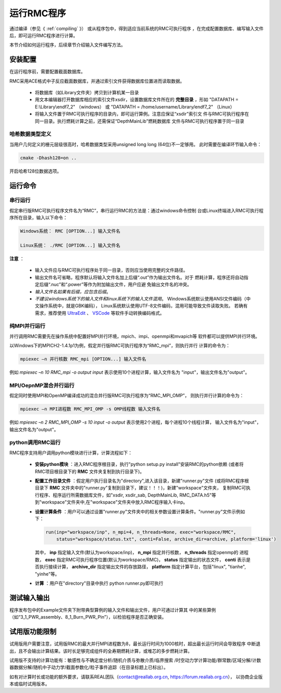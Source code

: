.. _section_run_exe:

运行RMC程序
==================

通过编译（参见《 :ref:`compiling` 》） 或从程序包中，得到适应当前系统的RMC可执行程序
，在完成配置数据库、编写输入文件后，即可运行RMC程序进行计算。

本节介绍如何运行程序，后续章节介绍输入文件编写方法。


安装配置
---------------

在运行程序前，需要配置截面数据库。

RMC采用ACE格式中子反应截面数据库，并通过索引文件获得数据库位置进而读取数据。

 - 将数据库（如Library文件夹）拷贝到计算机某一目录

 - 用文本编辑器打开数据库相应的索引文件xsdir，设置数据库文件所在的 **完整目录**
   ，形如 "DATAPATH = E:\\Library\\endf7_2" （windows）
   或 "DATAPATH = /home/username/Library/endf7_2" （Linux）

 - 将输入文件置于RMC可执行程序的目录内，即可运行算例。注意应保证“xsdir”索引文
   件与RMC可执行程序在同一目录。执行燃耗计算之前，还需保证“DepthMainLib”燃耗数据库
   文件与RMC可执行程序置于同一目录


哈希数据类型定义
~~~~~~~~~~~~~~~~~~~~~~~~~~~~
当用户几何定义的栅元层级很高时，哈希数据类型采用unsigned long long (64位)不一定够用。
此时需要在编译环节输入命令：

.. code-block:: none
   
  cmake -Dhash128=on ..

开启哈希128位数据选项。


运行命令
---------------

串行运行
~~~~~~~~~~~~~~

假定串行版RMC可执行程序文件名为“RMC”，串行运行RMC的方法是：通过windows命令控制
台或Linux终端进入RMC可执行程序所在目录，输入以下命令：

.. code-block:: none

  Windows系统： RMC [OPTION...] 输入文件名

  Linux系统： ./RMC [OPTION...] 输入文件名


**注意** ：

    - 输入文件应与RMC可执行程序处于同一目录，否则应当使用完整的文件路径。

    - 输出文件名可省略，程序默认将输入文件名加上后缀“.out”作为输出文件名。对于
      燃耗计算，程序还将自动指定后缀“.nuc”和“.power”等作为附加输出文件，用户应避
      免输出文件名的冲突。

    - *输入文件名如果有后缀，应包含后缀*\ 。

    - *不建议windows系统下的输入文件和linux系统下的输入文件混用*\ 。
      Windows系统默认使用ANSI文件编码（中文操作系统中，就是GBK编码），
      Linux系统默认使用UTF-8文件编码，混用可能导致文件读取失败。
      若确有需求，推荐使用 `UltraEdit`_ 、 `VSCode`_ 等软件手动转换编码格式。


纯MPI并行运行
~~~~~~~~~~~~~~~~~~~

并行调用RMC需要先在操作系统中配置好MPI并行环境，mpich、impi、openmpi和mvapich等
软件都可以提供MPI并行环境。

以Windows下的MPICH2-1.4.1p1为例，假定并行版RMC可执行程序为“RMC_mpi”，则执行并行
计算的命令为：

.. code-block:: none

  mpiexec –n 并行核数 RMC_mpi [OPTION...] 输入文件名

例如 `mpiexec –n 10 RMC_mpi -o output input` 表示使用10个进程计算，输入文件名为
"input"，输出文件名为"output"。


MPI/OepnMP混合并行运行
~~~~~~~~~~~~~~~~~~~~~~~~~~~~

假定同时使用MPI和OpenMP编译成功的混合并行版RMC可执行程序为“RMC_MPI_OMP”，
则执行并行计算的命令为：

.. code-block:: none

  mpiexec –n MPI进程数 RMC_MPI_OMP -s OMP线程数 输入文件名

例如 `mpiexec –n 2 RMC_MPI_OMP -s 10 input -o output` 表示使用2个进程，每个进程10个线程计算，
输入文件名为"input"，输出文件名为"output"。


python调用RMC运行
~~~~~~~~~~~~~~~~~

RMC程序支持用户调用python模块进行计算，计算流程如下：

  - **安装python模块** ：进入RMC程序根目录，执行"python setup.py install"安装RMC的python依赖
    (或者将RMC项目根目录下的 **RMC** 文件夹复制到执行目录下)。

  - **配置工作目录文件** ：假定用户执行目录名为"directory",进入该目录，新建"runner.py"文件
    (或将RMC程序根目录下 **RMC** 文件夹中的"runner.py"复制到目录下，建议！！！)，新建"workspace"文件夹，
    复制RMC可执行程序、程序运行所需数据库文件，如"xsdir, xsdir_sab, DepthMainLib, RMC_DATA.h5"等
    到"workspace"文件夹中,在"workspace"文件夹中放入RMC程序输入卡inp。

  - **设置计算条件** ：用户可以通过设置"runner.py"文件夹中的相关参数设置计算条件。"runner.py"文件示例如下：

    .. code-block:: none

      run(inp="workspace/inp", n_mpi=4, n_threads=None, exec="workspace/RMC", 
          status="workspace/status.txt", conti=False, archive_dir=archive, platform='linux')
      
    其中， **inp** 指定输入文件(默认为workspace/inp)， **n_mpi** 指定并行核数， **n_threads** 指定openmp的
    进程数， **exec** 指定RMC可执行程序位置(默认为workspace/RMC)， **status** 指定输出的状态文件， **conti** 
    表示是否执行接续计算， **archive_dir** 指定输出文件的存放路径， **platform** 指定计算平台，包括"linux",
    "tianhe", "yinhe"等。
  
  - **计算** ：用户在"directory"目录中执行 python runner.py即可执行


测试输入输出
----------------

程序发布包中的Example文件夹下附带典型算例的输入文件和输出文件，用户可通过计算其
中的某些算例（如“3_1_PWR_assembly、8_1_Burn_PWR_Pin”），以检验程序是否正确安装。


试用版功能限制
----------------

试用版用户需要注意，试用版RMC的最大并行MPI进程数为8，最长运行时间为1000核时，超出最长运行时间会导致程序
中断退出，且不会输出计算结果。该时长足够完成组件的全寿期燃耗计算，或堆芯的多步燃耗计算。

试用版不支持的计算功能有：敏感性与不确定度分析/随机介质与弥散介质/临界搜索
/时空动力学计算功能/群常数/区域分解/计数器数据分解/随机中子动力学/截面参数化/粒子事件追踪（在目录标题上已标出）。

如有对计算时长或功能的额外要求，请联系REAL团队（contact@reallab.org.cn, https://forum.reallab.org.cn），
以协商企业版本或临时试用版本。

.. _UltraEdit: https://www.ultraedit.com
.. _VSCode: https://code.visualstudio.com
